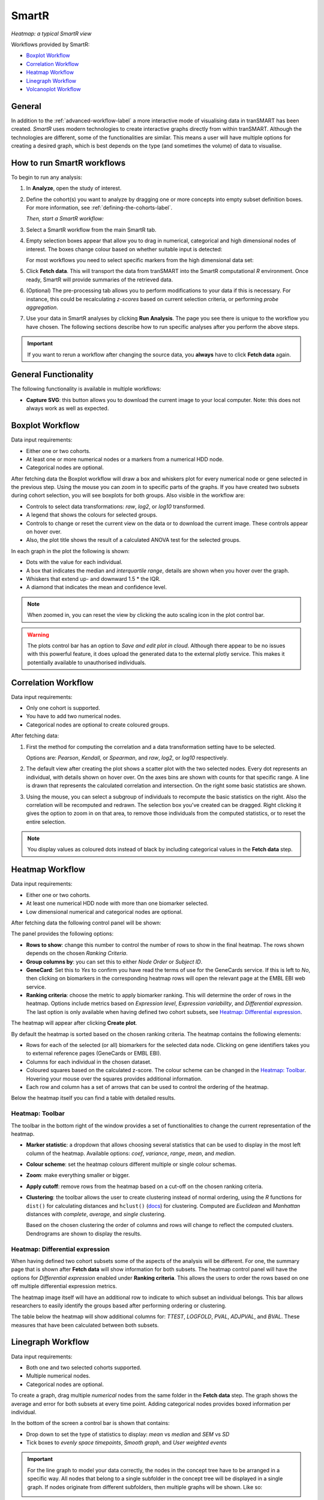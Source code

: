 SmartR
======

|smartr_main|
*Heatmap: a typical SmartR view* 

.. _smartr-label:

Workflows provided by SmartR:

-   `Boxplot Workflow`_

-   `Correlation Workflow`_

-   `Heatmap Workflow`_

-   `Linegraph Workflow`_

-   `Volcanoplot Workflow`_


General
~~~~~~~

In addition to the :ref:`advanced-workflow-label` a more interactive mode of visualising 
data in tranSMART has been created. *SmartR* uses modern technologies to create interactive
graphs directly from within tranSMART. Although the technologies are different, some 
of the functionalities are similar. This means a user will have multiple options for 
creating a desired graph, which is best depends on the type (and sometimes the volume) of 
data to visualise.

How to run SmartR workflows
~~~~~~~~~~~~~~~~~~~~~~~~~~~

To begin to run any analysis:

#.  In **Analyze**, open the study of interest.

#.  Define the cohort(s) you want to analyze by dragging one or more
    concepts into empty subset definition boxes. For more information,
    see :ref:`defining-the-cohorts-label`.

    *Then, start a SmartR workflow:*

#.  Select a SmartR workflow from the main SmartR tab.

#.  Empty selection boxes appear that allow you to drag in numerical, categorical and high dimensional 
    nodes of interest. The boxes change colour based on whether suitable input is detected:

    |smartr_empty_selection|

    For most workflows you need to select specific markers from the high dimensional data set:

    |smartr_selection_highdim|
    
#.  Click **Fetch data**. This will transport the data from tranSMART into the SmartR computational *R* environment.
    Once ready, SmartR will provide summaries of the retrieved data.
    
    |smartr_fetch_summaries|

#.  (Optional) The pre-processing tab allows you to perform modifications to your data if this is necessary.
    For instance, this could be recalculating *z-scores* based on current selection criteria, or performing
    *probe aggregation*.

#.  Use your data in SmartR analyses by clicking **Run Analysis**. The page you see there is unique
    to the workflow you have chosen. The following sections describe how to run specific 
    analyses after you perform the above steps.

.. important::
    If you want to rerun a workflow after changing the source data, you **always** have to click **Fetch data** again.

General Functionality
~~~~~~~~~~~~~~~~~~~~~

The following functionality is available in multiple workflows:

-   **Capture SVG**: this button allows you to download the current image to your local computer. Note: this
    does not always work as well as expected.

Boxplot Workflow
~~~~~~~~~~~~~~~~

Data input requirements:

-   Either one or two cohorts.
-   At least one or more numerical nodes or a markers from a numerical HDD node.
-   Categorical nodes are optional.

After fetching data the Boxplot workflow will draw a box and whiskers plot for every numerical node or gene
selected in the previous step. Using the mouse you can zoom in to specific parts of the graphs. If you
have created two subsets during cohort selection, you will see boxplots for both groups.
Also visible in the workflow are:

-   Controls to select data transformations: *raw*, *log2*, or *log10* transformed.

-   A legend that shows the colours for selected groups.
-   Controls to change or reset the current view on the data or to download the current image. These 
    controls appear on hover over.
-   Also, the plot title shows the result of a calculated ANOVA test for the selected groups.

|smartr_boxplot|

In each graph in the plot the following is shown:

-   Dots with the value for each individual.
-   A box that indicates the median and *interquartile range*, details are shown when you hover 
    over the graph.
-   Whiskers that extend up- and downward 1.5 * the IQR.
-   A diamond that indicates the mean and confidence level. 

.. note::
    
    When zoomed in, you can reset the view by clicking the auto scaling icon in the plot control bar.

.. warning::
    The plots control bar has an option to *Save and edit plot in cloud*. Although there appear to be
    no issues with this powerful feature, it does upload the generated data to the external plotly service.
    This makes it potentially available to unauthorised individuals.

Correlation Workflow
~~~~~~~~~~~~~~~~~~~~

Data input requirements:

-   Only one cohort is supported.
-   You have to add two numerical nodes.
-   Categorical nodes are optional to create coloured groups.

After fetching data:

#.  First the method for computing the correlation and a data transformation setting
    have to be selected.

    Options are: *Pearson*, *Kendall*, or *Spearman*, and *raw*, *log2*, or *log10* respectively.

    |smartr_correlation_selection|

#.  The default view after creating the plot shows a scatter plot with the two selected nodes.
    Every dot represents an individual, with details shown on hover over. On the axes bins are 
    shown with counts for that specific range. A line is drawn that represents the calculated 
    correlation and intersection. On the right some basic statistics are shown.

    |smartr_correlation_visualisation|

#.  Using the mouse, you can select a subgroup of individuals to recompute the basic statistics
    on the right. Also the correlation will be recomputed and redrawn. The selection box you've 
    created can be dragged. Right clicking it gives the option to zoom in on that area, to remove 
    those individuals from the computed statistics, or to reset the entire selection.

    |smartr_correlation_subselection|

.. note::

    You display values as coloured dots instead of black by including categorical values in the **Fetch data** step. 

Heatmap Workflow
~~~~~~~~~~~~~~~~

Data input requirements:

-   Either one or two cohorts.
-   At least one numerical HDD node with more than one biomarker selected.
-   Low dimensional numerical and categorical nodes are optional.

After fetching data the following control panel will be shown:

|smartr_heatmap_control| 

The panel provides the following options:

-   **Rows to show**: change this number to control the number of rows to show in the final heatmap. The 
    rows shown depends on the chosen *Ranking Criteria*.

-   **Group columns by**: you can set this to either *Node Order* or *Subject ID*. 

-   **GeneCard**: Set this to *Yes* to confirm you have read the terms of use for the GeneCards service.
    If this is left to *No*, then clicking on biomarkers in the corresponding heatmap rows will open the 
    relevant page at the EMBL EBI web service.

-   **Ranking criteria**: choose the metric to apply biomarker ranking. This will determine the order of
    rows in the heatmap. Options include metrics based on *Expression level*, *Expression variability*, and 
    *Differential expression*. The last option is only available when having defined two cohort subsets, 
    see `Heatmap: Differential expression`_.

The heatmap will appear after clicking **Create plot**.

|smartr_heatmap_hover|

By default the heatmap is sorted based on the chosen ranking criteria. The heatmap contains the following elements:

-   Rows for each of the selected (or all) biomarkers for the selected data node. Clicking on gene identifiers 
    takes you to external reference pages (GeneCards or EMBL EBI).
-   Columns for each individual in the chosen dataset.
-   Coloured squares based on the calculated z-score. The colour scheme can be changed in the `Heatmap: Toolbar`_.
    Hovering your mouse over the squares provides additional information.
-   Each row and column has a set of arrows that can be used to control the ordering of the heatmap. 

Below the heatmap itself you can find a table with detailed results.

|smartr_heatmap_table|


Heatmap: Toolbar
----------------

The toolbar in the bottom right of the window provides a set of functionalities to change the 
current representation of the heatmap.

|smartr_heatmap_toolbar|
 
-   **Marker statistic**: a dropdown that allows choosing several statistics that can be used 
    to display in the most left column of the heatmap. Available options: *coef*, *variance*, *range*, *mean*, and *median*.

-   **Colour scheme**: set the heatmap colours different multiple or single colour schemas.

-   **Zoom**: make everything smaller or bigger.

-   **Apply cutoff**: remove rows from the heatmap based on a cut-off on the chosen ranking criteria.

-   **Clustering**: the toolbar allows the user to create clustering instead of normal ordering, using
    the *R* functions for ``dist()`` for calculating distances and ``hclust()`` 
    (`docs <https://www.rdocumentation.org/packages/fastcluster/versions/1.1.24/topics/hclust>`__) for clustering.
    Computed are *Euclidean* and *Manhattan* distances with *complete*, *average*, and *single* clustering.

    Based on the chosen clustering the order of columns and rows will change to reflect the computed clusters.
    Dendrograms are shown to display the results.

    |smartr_heatmap_clustering|

Heatmap: Differential expression
--------------------------------

When having defined two cohort subsets some of the aspects of the analysis will be different. For one, the 
summary page that is shown after **Fetch data** will show information for both subsets. The heatmap control
panel will have the options for *Differential expression* enabled under **Ranking criteria**. This allows
the users to order the rows based on one off multiple differential expression metrics. 

The heatmap image itself will have an additional row to indicate to which subset an individual belongs. This bar 
allows researchers to easily identify the groups based after performing ordering or clustering.

|smartr_heatmap_differential_expression_image|

The table below the heatmap will show additional columns for: *TTEST*, *LOGFOLD*, *PVAL*, *ADJPVAL*, and *BVAL*. 
These measures that have been calculated between both subsets.

|smartr_heatmap_differential_expression_table|

Linegraph Workflow
~~~~~~~~~~~~~~~~~~

Data input requirements:

-   Both one and two selected cohorts supported.
-   Multiple numerical nodes.
-   Categorical nodes are optional.

To create a graph, drag multiple *numerical* nodes from the same folder in the **Fetch data** step. The
graph shows the average and error for both subsets at every time point. Adding categorical nodes provides
boxed information per individual.

In the bottom of the screen a control bar is shown that contains:

-   Drop down to set the type of statistics to display: *mean* vs *median* and *SEM* vs *SD*
-   Tick boxes to *evenly space timepoints*, *Smooth graph*, and *User weighted events*

|smartr_linegraph|

.. important::
    For the line graph to model your data correctly, the nodes in the concept tree have to be arranged
    in a specific way. All nodes that belong to a single subfolder in the concept tree will be displayed
    in a single graph. If nodes originate from different subfolders, then multiple graphs will be shown.
    Like so:
    
    |smartr_linegraph_bad|

Volcanoplot Workflow
~~~~~~~~~~~~~~~~~~~~

Data input requirements:

-   Only two selected cohorts is supported.
-   A high dimensional numerical node.

The Volcanoplot allows you to use a high dimensional expression data set (not aCGH or VCF) 
to create the following plot:

|smartr_volcanoplot_main|

Each dot represents a marker from the selected high dimensional data node. Its position on the x-axis 
is the *log2 fold change* between the selected groups. Its position on the y-axis is the *-log10 p-value*
as calculated to determine whether two groups have differential expression for this marker 
(calculated using the Limma R package). 

The blue (*logFC*) and red (*p-value*) lines are draggable and allow you to control the number of markers shown in the table on 
on the right or below (depends on screen size). Hovering over dots shows its details. 

.. important::
    Because the Volcanoplot draws a very large number of elements on screen, not
    all web browsers will work seamlessly. Users might experience better performance
    with Google Chrome than Firefox for instance.


Undocumented workflows
----------------------

Currently the **Patientmapper** and **Ipaconnector** workflows are not documented here.


.. |smartr_main| image:: media/smartr_main.png
   :width: 8.0in
.. |smartr_empty_selection| image:: media/smartr_empty_selection.png
   :width: 8.0in
.. |smartr_selection_highdim| image:: media/smartr_selection_highdim.png
   :width: 8.0in
.. |smartr_fetch_summaries| image:: media/smartr_fetch_summaries.png
   :width: 5.0in
.. |smartr_boxplot| image:: media/smartr_boxplot.png
   :width: 8.0in
.. |smartr_correlation_selection| image:: media/smartr_correlation_selection.png
   :width: 3.0in
.. |smartr_correlation_visualisation| image:: media/smartr_correlation_visualisation.png
   :width: 8.0in
.. |smartr_correlation_subselection| image:: media/smartr_correlation_subselection.png
   :width: 8.0in
.. |smartr_heatmap_control| image:: media/smartr_heatmap_control.png
   :width: 5.0in
.. |smartr_heatmap_hover| image:: media/smartr_heatmap_hover.png
   :width: 8.0in
.. |smartr_heatmap_toolbar| image:: media/smartr_heatmap_toolbar.png
   :width: 6.0in
.. |smartr_heatmap_clustering| image:: media/smartr_heatmap_clustering.png
   :width: 8.0in
.. |smartr_heatmap_two_subsets_summaries| image:: media/smartr_heatmap_two_subsets_summaries.png
   :width: 8.0in
.. |smartr_heatmap_differential_expression_image| image:: media/smartr_heatmap_differential_expression.png
   :width: 8.0in
.. |smartr_heatmap_differential_expression_table| image:: media/smartr_heatmap_differential_expression_table.png
   :width: 8.0in
.. |smartr_heatmap_table| image:: media/smartr_heatmap_table.png
   :width: 8.0in
.. |smartr_linegraph| image:: media/smartr_linegraph.png
   :width: 8.0in
.. |smartr_linegraph_bad| image:: media/smartr_linegraph_bad.png
   :width: 4.0in
.. |smartr_volcanoplot_main| image:: media/smartr_volcanoplot_main.png
   :width: 8.0in
